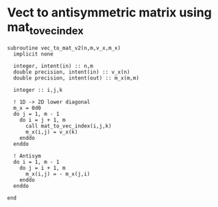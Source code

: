 * Vect to antisymmetric matrix using mat_to_vec_index

#+BEGIN_SRC :comments org :tangle vec_to_mat_v2.irp.f 
subroutine vec_to_mat_v2(n,m,v_x,m_x)
  implicit none
  
  integer, intent(in) :: n,m
  double precision, intent(in) :: v_x(n)
  double precision, intent(out) :: m_x(m,m)

  integer :: i,j,k

  ! 1D -> 2D lower diagonal
  m_x = 0d0
  do j = 1, m - 1
    do i = j + 1, m
      call mat_to_vec_index(i,j,k)
      m_x(i,j) = v_x(k)
    enddo
  enddo
  
  ! Antisym
  do i = 1, m - 1
    do j = i + 1, m
      m_x(i,j) = - m_x(j,i) 
    enddo
  enddo

end
#+END_SRC
